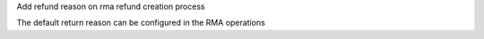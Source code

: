 Add refund reason on rma refund creation process

The default return reason can be configured in the RMA operations
